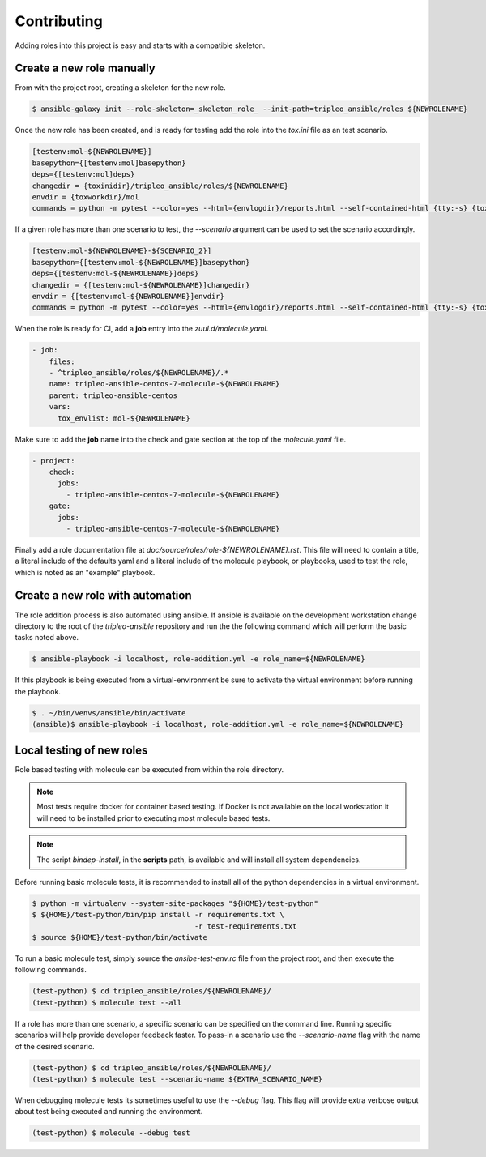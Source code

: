============
Contributing
============

Adding roles into this project is easy and starts with a compatible skeleton.


Create a new role manually
~~~~~~~~~~~~~~~~~~~~~~~~~~

From with the project root, creating a skeleton for the new role.

.. code-block:: console

    $ ansible-galaxy init --role-skeleton=_skeleton_role_ --init-path=tripleo_ansible/roles ${NEWROLENAME}


Once the new role has been created, and is ready for testing add the role into
the `tox.ini` file as an test scenario.

.. code-block:: ini

    [testenv:mol-${NEWROLENAME}]
    basepython={[testenv:mol]basepython}
    deps={[testenv:mol]deps}
    changedir = {toxinidir}/tripleo_ansible/roles/${NEWROLENAME}
    envdir = {toxworkdir}/mol
    commands = python -m pytest --color=yes --html={envlogdir}/reports.html --self-contained-html {tty:-s} {toxinidir}/tests/test_molecule.py


If a given role has more than one scenario to test, the `--scenario` argument
can be used to set the scenario accordingly.

.. code-block:: ini

    [testenv:mol-${NEWROLENAME}-${SCENARIO_2}]
    basepython={[testenv:mol-${NEWROLENAME}]basepython}
    deps={[testenv:mol-${NEWROLENAME}]deps}
    changedir = {[testenv:mol-${NEWROLENAME}]changedir}
    envdir = {[testenv:mol-${NEWROLENAME}]envdir}
    commands = python -m pytest --color=yes --html={envlogdir}/reports.html --self-contained-html {tty:-s} {toxinidir}/tests/test_molecule.py --scenario=${SCENARIO_2}


When the role is ready for CI, add a **job** entry into the `zuul.d/molecule.yaml`.

.. code-block:: yaml

    - job:
        files:
        - ^tripleo_ansible/roles/${NEWROLENAME}/.*
        name: tripleo-ansible-centos-7-molecule-${NEWROLENAME}
        parent: tripleo-ansible-centos
        vars:
          tox_envlist: mol-${NEWROLENAME}


Make sure to add the **job** name into the check and gate section at the top of
the `molecule.yaml` file.

.. code-block:: yaml

    - project:
        check:
          jobs:
            - tripleo-ansible-centos-7-molecule-${NEWROLENAME}
        gate:
          jobs:
            - tripleo-ansible-centos-7-molecule-${NEWROLENAME}


Finally add a role documentation file at
`doc/source/roles/role-${NEWROLENAME}.rst`. This file will need to contain
a title, a literal include of the defaults yaml and a literal include of
the molecule playbook, or playbooks, used to test the role, which is noted
as an "example" playbook.


Create a new role with automation
~~~~~~~~~~~~~~~~~~~~~~~~~~~~~~~~~

The role addition process is also automated using ansible. If ansible is
available on the development workstation change directory to the root of
the `tripleo-ansible` repository and run the the following command which
will perform the basic tasks noted above.

.. code-block:: console

    $ ansible-playbook -i localhost, role-addition.yml -e role_name=${NEWROLENAME}


If this playbook is being executed from a virtual-environment be sure to activate
the virtual environment before running the playbook.

.. code-block:: console

    $ . ~/bin/venvs/ansible/bin/activate
    (ansible)$ ansible-playbook -i localhost, role-addition.yml -e role_name=${NEWROLENAME}


Local testing of new roles
~~~~~~~~~~~~~~~~~~~~~~~~~~

Role based testing with molecule can be executed from within the
role directory.

.. note::

    Most tests require docker for container based testing. If Docker
    is not available on the local workstation it will need to be
    installed prior to executing most molecule based tests.


.. note::

    The script `bindep-install`, in the **scripts** path, is
    available and will install all system dependencies.


Before running basic molecule tests, it is recommended to install all
of the python dependencies in a virtual environment.

.. code-block:: console

    $ python -m virtualenv --system-site-packages "${HOME}/test-python"
    $ ${HOME}/test-python/bin/pip install -r requirements.txt \
                                          -r test-requirements.txt
    $ source ${HOME}/test-python/bin/activate


To run a basic molecule test, simply source the `ansibe-test-env.rc`
file from the project root, and then execute the following commands.

.. code-block:: console

    (test-python) $ cd tripleo_ansible/roles/${NEWROLENAME}/
    (test-python) $ molecule test --all


If a role has more than one scenario, a specific scenario can be
specified on the command line. Running specific scenarios will
help provide developer feedback faster. To pass-in a scenario use
the `--scenario-name` flag with the name of the desired scenario.

.. code-block:: console

    (test-python) $ cd tripleo_ansible/roles/${NEWROLENAME}/
    (test-python) $ molecule test --scenario-name ${EXTRA_SCENARIO_NAME}


When debugging molecule tests its sometimes useful to use the
`--debug` flag. This flag will provide extra verbose output about
test being executed and running the environment.

.. code-block:: console

    (test-python) $ molecule --debug test
